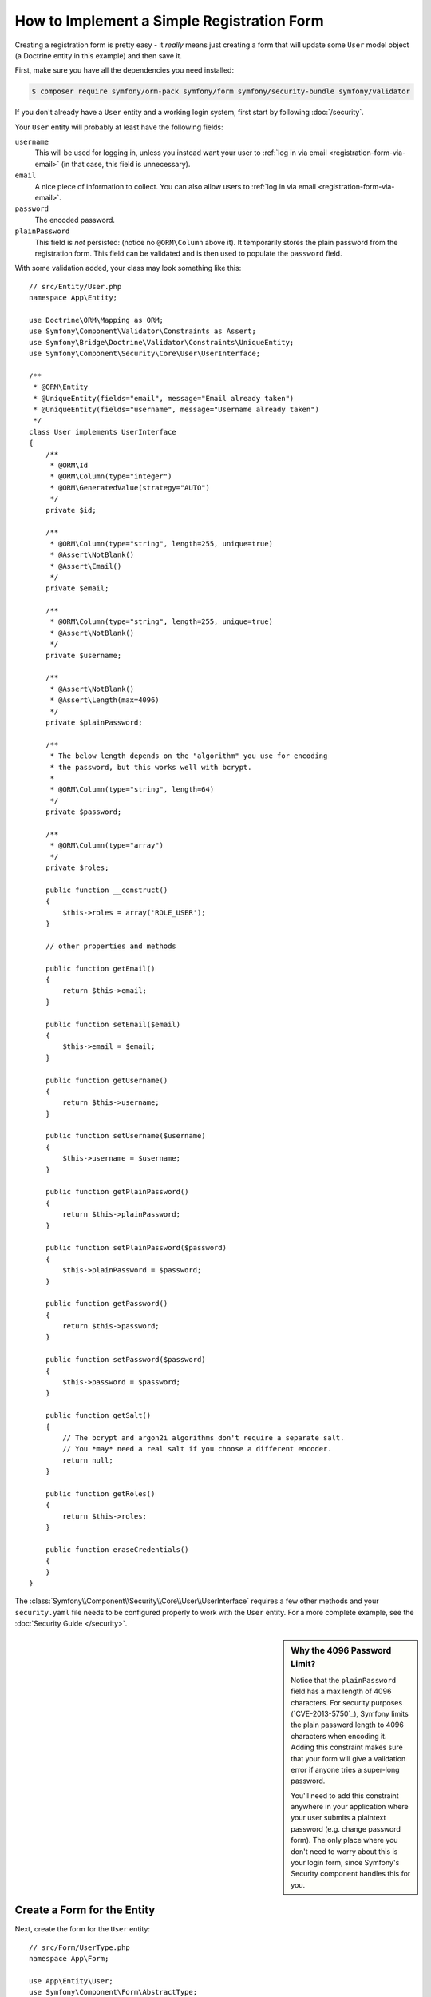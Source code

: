 .. index::
   single: Doctrine; Simple Registration Form
   single: Form; Simple Registration Form
   single: Security; Simple Registration Form

How to Implement a Simple Registration Form
===========================================

Creating a registration form is pretty easy - it *really* means just creating
a form that will update some ``User`` model object (a Doctrine entity in this
example) and then save it.

First, make sure you have all the dependencies you need installed:

.. code-block:: terminal

    $ composer require symfony/orm-pack symfony/form symfony/security-bundle symfony/validator

If you don't already have a ``User`` entity and a working login system,
first start by following :doc:`/security`.

Your ``User`` entity will probably at least have the following fields:

``username``
    This will be used for logging in, unless you instead want your user to
    :ref:`log in via email <registration-form-via-email>` (in that case, this
    field is unnecessary).

``email``
    A nice piece of information to collect. You can also allow users to
    :ref:`log in via email <registration-form-via-email>`.

``password``
    The encoded password.

``plainPassword``
    This field is *not* persisted: (notice no ``@ORM\Column`` above it). It
    temporarily stores the plain password from the registration form. This field
    can be validated and is then used to populate the ``password`` field.

With some validation added, your class may look something like this::

    // src/Entity/User.php
    namespace App\Entity;

    use Doctrine\ORM\Mapping as ORM;
    use Symfony\Component\Validator\Constraints as Assert;
    use Symfony\Bridge\Doctrine\Validator\Constraints\UniqueEntity;
    use Symfony\Component\Security\Core\User\UserInterface;

    /**
     * @ORM\Entity
     * @UniqueEntity(fields="email", message="Email already taken")
     * @UniqueEntity(fields="username", message="Username already taken")
     */
    class User implements UserInterface
    {
        /**
         * @ORM\Id
         * @ORM\Column(type="integer")
         * @ORM\GeneratedValue(strategy="AUTO")
         */
        private $id;

        /**
         * @ORM\Column(type="string", length=255, unique=true)
         * @Assert\NotBlank()
         * @Assert\Email()
         */
        private $email;

        /**
         * @ORM\Column(type="string", length=255, unique=true)
         * @Assert\NotBlank()
         */
        private $username;

        /**
         * @Assert\NotBlank()
         * @Assert\Length(max=4096)
         */
        private $plainPassword;

        /**
         * The below length depends on the "algorithm" you use for encoding
         * the password, but this works well with bcrypt.
         *
         * @ORM\Column(type="string", length=64)
         */
        private $password;

        /**
         * @ORM\Column(type="array")
         */
        private $roles;

        public function __construct()
        {
            $this->roles = array('ROLE_USER');
        }

        // other properties and methods

        public function getEmail()
        {
            return $this->email;
        }

        public function setEmail($email)
        {
            $this->email = $email;
        }

        public function getUsername()
        {
            return $this->username;
        }

        public function setUsername($username)
        {
            $this->username = $username;
        }

        public function getPlainPassword()
        {
            return $this->plainPassword;
        }

        public function setPlainPassword($password)
        {
            $this->plainPassword = $password;
        }

        public function getPassword()
        {
            return $this->password;
        }

        public function setPassword($password)
        {
            $this->password = $password;
        }

        public function getSalt()
        {
            // The bcrypt and argon2i algorithms don't require a separate salt.
            // You *may* need a real salt if you choose a different encoder.
            return null;
        }

        public function getRoles()
        {
            return $this->roles;
        }

        public function eraseCredentials()
        {
        }
    }

The :class:`Symfony\\Component\\Security\\Core\\User\\UserInterface` requires
a few other methods and your ``security.yaml`` file needs to be configured
properly to work with the ``User`` entity. For a more complete example, see
the :doc:`Security Guide </security>`.

.. _registration-password-max:

.. sidebar:: Why the 4096 Password Limit?

    Notice that the ``plainPassword`` field has a max length of 4096 characters.
    For security purposes (`CVE-2013-5750`_), Symfony limits the plain password
    length to 4096 characters when encoding it. Adding this constraint makes
    sure that your form will give a validation error if anyone tries a super-long
    password.

    You'll need to add this constraint anywhere in your application where
    your user submits a plaintext password (e.g. change password form). The
    only place where you don't need to worry about this is your login form,
    since Symfony's Security component handles this for you.

.. _create-a-form-for-the-model:

Create a Form for the Entity
----------------------------

Next, create the form for the ``User`` entity::

    // src/Form/UserType.php
    namespace App\Form;

    use App\Entity\User;
    use Symfony\Component\Form\AbstractType;
    use Symfony\Component\Form\FormBuilderInterface;
    use Symfony\Component\OptionsResolver\OptionsResolver;
    use Symfony\Component\Form\Extension\Core\Type\EmailType;
    use Symfony\Component\Form\Extension\Core\Type\TextType;
    use Symfony\Component\Form\Extension\Core\Type\RepeatedType;
    use Symfony\Component\Form\Extension\Core\Type\PasswordType;

    class UserType extends AbstractType
    {
        public function buildForm(FormBuilderInterface $builder, array $options)
        {
            $builder
                ->add('email', EmailType::class)
                ->add('username', TextType::class)
                ->add('plainPassword', RepeatedType::class, array(
                    'type' => PasswordType::class,
                    'first_options'  => array('label' => 'Password'),
                    'second_options' => array('label' => 'Repeat Password'),
                ))
            ;
        }

        public function configureOptions(OptionsResolver $resolver)
        {
            $resolver->setDefaults(array(
                'data_class' => User::class,
            ));
        }
    }

There are just three fields: ``email``, ``username`` and ``plainPassword``
(repeated to confirm the entered password).

.. tip::

    To explore more things about the Form component, read the
    :doc:`/forms` guide.

Handling the Form Submission
----------------------------

Next, you need a controller to handle the form rendering and submission. If the
form is submitted, the controller performs the validation and saves the data
into the database::

    // src/Controller/RegistrationController.php
    namespace App\Controller;

    use App\Form\UserType;
    use App\Entity\User;
    use Symfony\Bundle\FrameworkBundle\Controller\AbstractController;
    use Symfony\Component\HttpFoundation\Request;
    use Symfony\Component\Routing\Annotation\Route;
    use Symfony\Component\Security\Core\Encoder\UserPasswordEncoderInterface;

    class RegistrationController extends AbstractController
    {
        /**
         * @Route("/register", name="user_registration")
         */
        public function register(Request $request, UserPasswordEncoderInterface $passwordEncoder)
        {
            // 1) build the form
            $user = new User();
            $form = $this->createForm(UserType::class, $user);

            // 2) handle the submit (will only happen on POST)
            $form->handleRequest($request);
            if ($form->isSubmitted() && $form->isValid()) {

                // 3) Encode the password (you could also do this via Doctrine listener)
                $password = $passwordEncoder->encodePassword($user, $user->getPlainPassword());
                $user->setPassword($password);

                // 4) save the User!
                $entityManager = $this->getDoctrine()->getManager();
                $entityManager->persist($user);
                $entityManager->flush();

                // ... do any other work - like sending them an email, etc
                // maybe set a "flash" success message for the user

                return $this->redirectToRoute('replace_with_some_route');
            }

            return $this->render(
                'registration/register.html.twig',
                array('form' => $form->createView())
            );
        }
    }

To define the algorithm used to encode the password in step 3 configure the
encoder in the security configuration:

.. configuration-block::

    .. code-block:: yaml

        # config/packages/security.yaml
        security:
            encoders:
                App\Entity\User: bcrypt

    .. code-block:: xml

        <!-- config/packages/security.xml -->
        <?xml version="1.0" charset="UTF-8" ?>
        <srv:container xmlns="http://symfony.com/schema/dic/security"
            xmlns:xsi="http://www.w3.org/2001/XMLSchema-instance"
            xmlns:srv="http://symfony.com/schema/dic/services"
            xsi:schemaLocation="http://symfony.com/schema/dic/services http://symfony.com/schema/dic/services/services-1.0.xsd">

            <config>
                <encoder class="App\Entity\User">bcrypt</encoder>
            </config>
        </srv:container>

    .. code-block:: php

        // config/packages/security.php
        use App\Entity\User;

        $container->loadFromExtension('security', array(
            'encoders' => array(
                User::class => 'bcrypt',
            ),
        ));

In this case the recommended `bcrypt`_ algorithm is used. If needed, check out
the :ref:`user password encoding <security-encoding-user-password>` article.

Next, create the template:

.. code-block:: html+twig

    {# templates/registration/register.html.twig #}

    {{ form_start(form) }}
        {{ form_row(form.username) }}
        {{ form_row(form.email) }}
        {{ form_row(form.plainPassword.first) }}
        {{ form_row(form.plainPassword.second) }}

        <button type="submit">Register!</button>
    {{ form_end(form) }}

See :doc:`/form/form_customization` for more details.

Update your Database Schema
---------------------------

If you've updated the ``User`` entity during this tutorial, you have to update
your database schema using this command:

.. code-block:: terminal

    $ php bin/console doctrine:migrations:diff
    $ php bin/console doctrine:migrations:migrate

That's it! Head to ``/register`` to try things out!

.. _registration-form-via-email:

Having a Registration form with only Email (no Username)
--------------------------------------------------------

If you want your users to login via email and you don't need a username, then you
can remove it from your ``User`` entity entirely. Instead, make ``getUsername()``
return the ``email`` property::

    // src/Entity/User.php
    // ...

    class User implements UserInterface
    {
        // ...

        public function getUsername()
        {
            return $this->email;
        }

        // ...
    }

Next, just update the ``providers`` section of your ``security.yaml`` file
so that Symfony knows how to load your users via the ``email`` property on
login. See :ref:`authenticating-someone-with-a-custom-entity-provider`.

Adding a "accept terms" Checkbox
--------------------------------

Sometimes, you want a "Do you accept the terms and conditions" checkbox on your
registration form. The only trick is that you want to add this field to your form
without adding an unnecessary new ``termsAccepted`` property to your ``User`` entity
that you'll never need.

To do this, add a ``termsAccepted`` field to your form, but set its
:ref:`mapped <reference-form-option-mapped>` option to ``false``::

    // src/Form/UserType.php
    // ...
    use Symfony\Component\Validator\Constraints\IsTrue;
    use Symfony\Component\Form\Extension\Core\Type\CheckboxType;
    use Symfony\Component\Form\Extension\Core\Type\EmailType;

    class UserType extends AbstractType
    {
        public function buildForm(FormBuilderInterface $builder, array $options)
        {
            $builder
                ->add('email', EmailType::class);
                // ...
                ->add('termsAccepted', CheckboxType::class, array(
                    'mapped' => false,
                    'constraints' => new IsTrue(),
                ))
            );
        }
    }

The :ref:`constraints <form-option-constraints>` option is also used, which allows
us to add validation, even though there is no ``termsAccepted`` property on ``User``.

Manually Authenticating after Success
-------------------------------------

If you're using Guard authentication, you can :ref:`automatically authenticate <guard-manual-auth>`
after registration is successful.

.. _`bcrypt`: https://en.wikipedia.org/wiki/Bcrypt
